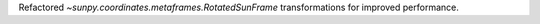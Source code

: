Refactored `~sunpy.coordinates.metaframes.RotatedSunFrame` transformations for improved performance.

